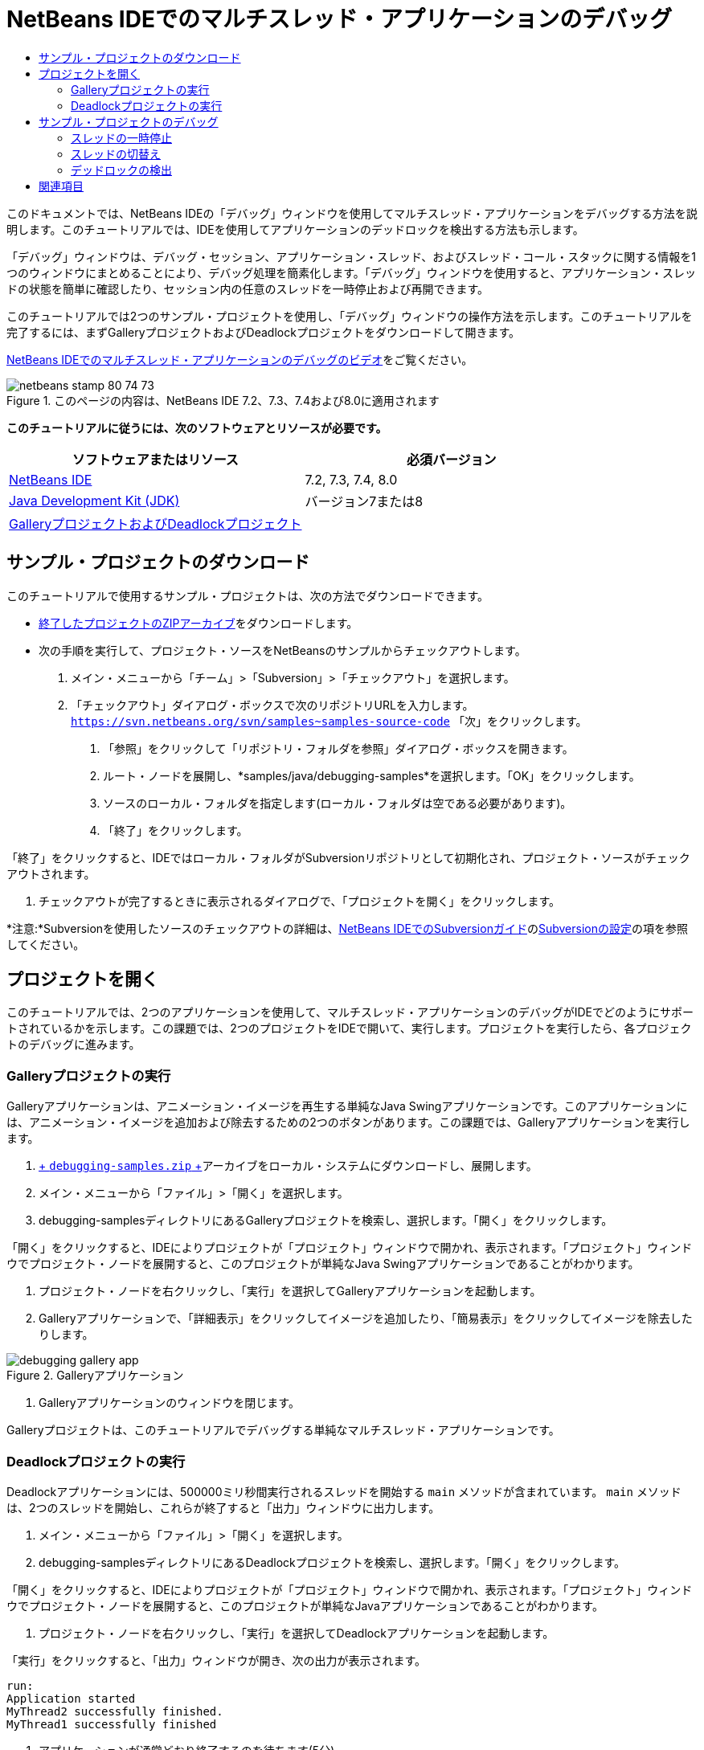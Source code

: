 // 
//     Licensed to the Apache Software Foundation (ASF) under one
//     or more contributor license agreements.  See the NOTICE file
//     distributed with this work for additional information
//     regarding copyright ownership.  The ASF licenses this file
//     to you under the Apache License, Version 2.0 (the
//     "License"); you may not use this file except in compliance
//     with the License.  You may obtain a copy of the License at
// 
//       http://www.apache.org/licenses/LICENSE-2.0
// 
//     Unless required by applicable law or agreed to in writing,
//     software distributed under the License is distributed on an
//     "AS IS" BASIS, WITHOUT WARRANTIES OR CONDITIONS OF ANY
//     KIND, either express or implied.  See the License for the
//     specific language governing permissions and limitations
//     under the License.
//

= NetBeans IDEでのマルチスレッド・アプリケーションのデバッグ
:jbake-type: tutorial
:jbake-tags: tutorials 
:markup-in-source: verbatim,quotes,macros
:jbake-status: published
:icons: font
:syntax: true
:source-highlighter: pygments
:toc: left
:toc-title:
:description: NetBeans IDEでのマルチスレッド・アプリケーションのデバッグ - Apache NetBeans
:keywords: Apache NetBeans, Tutorials, NetBeans IDEでのマルチスレッド・アプリケーションのデバッグ

このドキュメントでは、NetBeans IDEの「デバッグ」ウィンドウを使用してマルチスレッド・アプリケーションをデバッグする方法を説明します。このチュートリアルでは、IDEを使用してアプリケーションのデッドロックを検出する方法も示します。

「デバッグ」ウィンドウは、デバッグ・セッション、アプリケーション・スレッド、およびスレッド・コール・スタックに関する情報を1つのウィンドウにまとめることにより、デバッグ処理を簡素化します。「デバッグ」ウィンドウを使用すると、アプリケーション・スレッドの状態を簡単に確認したり、セッション内の任意のスレッドを一時停止および再開できます。

このチュートリアルでは2つのサンプル・プロジェクトを使用し、「デバッグ」ウィンドウの操作方法を示します。このチュートリアルを完了するには、まずGalleryプロジェクトおよびDeadlockプロジェクトをダウンロードして開きます。

link:debug-multithreaded-screencast.html[+NetBeans IDEでのマルチスレッド・アプリケーションのデバッグのビデオ+]をご覧ください。


image::images/netbeans-stamp-80-74-73.png[title="このページの内容は、NetBeans IDE 7.2、7.3、7.4および8.0に適用されます"]


*このチュートリアルに従うには、次のソフトウェアとリソースが必要です。*

|===
|ソフトウェアまたはリソース |必須バージョン 

|link:https://netbeans.org/downloads/index.html[+NetBeans IDE+] |7.2, 7.3, 7.4, 8.0 

|link:http://www.oracle.com/technetwork/java/javase/downloads/index.html[+Java Development Kit (JDK)+] |バージョン7または8 

|link:https://netbeans.org/projects/samples/downloads/download/Samples/Java/debugging-samples.zip[+GalleryプロジェクトおよびDeadlockプロジェクト+] |  
|===


== サンプル・プロジェクトのダウンロード

このチュートリアルで使用するサンプル・プロジェクトは、次の方法でダウンロードできます。

* link:https://netbeans.org/projects/samples/downloads/download/Samples/Java/debugging-samples.zip[+終了したプロジェクトのZIPアーカイブ+]をダウンロードします。
* 次の手順を実行して、プロジェクト・ソースをNetBeansのサンプルからチェックアウトします。
1. メイン・メニューから「チーム」>「Subversion」>「チェックアウト」を選択します。
2. 「チェックアウト」ダイアログ・ボックスで次のリポジトリURLを入力します。
 ``https://svn.netbeans.org/svn/samples~samples-source-code`` 
「次」をクリックします。


. 「参照」をクリックして「リポジトリ・フォルダを参照」ダイアログ・ボックスを開きます。


. ルート・ノードを展開し、*samples/java/debugging-samples*を選択します。「OK」をクリックします。


. ソースのローカル・フォルダを指定します(ローカル・フォルダは空である必要があります)。


. 「終了」をクリックします。

「終了」をクリックすると、IDEではローカル・フォルダがSubversionリポジトリとして初期化され、プロジェクト・ソースがチェックアウトされます。



. チェックアウトが完了するときに表示されるダイアログで、「プロジェクトを開く」をクリックします。

*注意:*Subversionを使用したソースのチェックアウトの詳細は、link:../ide/subversion.html[+NetBeans IDEでのSubversionガイド+]のlink:../ide/subversion.html#settingUp[+Subversionの設定+]の項を参照してください。


== プロジェクトを開く

このチュートリアルでは、2つのアプリケーションを使用して、マルチスレッド・アプリケーションのデバッグがIDEでどのようにサポートされているかを示します。この課題では、2つのプロジェクトをIDEで開いて、実行します。プロジェクトを実行したら、各プロジェクトのデバッグに進みます。


=== Galleryプロジェクトの実行

Galleryアプリケーションは、アニメーション・イメージを再生する単純なJava Swingアプリケーションです。このアプリケーションには、アニメーション・イメージを追加および除去するための2つのボタンがあります。この課題では、Galleryアプリケーションを実行します。

1. link:https://netbeans.org/projects/samples/downloads/download/Samples/Java/debugging-samples.zip[+ ``debugging-samples.zip`` +]アーカイブをローカル・システムにダウンロードし、展開します。
2. メイン・メニューから「ファイル」>「開く」を選択します。
3. debugging-samplesディレクトリにあるGalleryプロジェクトを検索し、選択します。「開く」をクリックします。

「開く」をクリックすると、IDEによりプロジェクトが「プロジェクト」ウィンドウで開かれ、表示されます。「プロジェクト」ウィンドウでプロジェクト・ノードを展開すると、このプロジェクトが単純なJava Swingアプリケーションであることがわかります。



. プロジェクト・ノードを右クリックし、「実行」を選択してGalleryアプリケーションを起動します。


. Galleryアプリケーションで、「詳細表示」をクリックしてイメージを追加したり、「簡易表示」をクリックしてイメージを除去したりします。

image::images/debugging-gallery-app.png[title="Galleryアプリケーション"]


. Galleryアプリケーションのウィンドウを閉じます。

Galleryプロジェクトは、このチュートリアルでデバッグする単純なマルチスレッド・アプリケーションです。


=== Deadlockプロジェクトの実行

Deadlockアプリケーションには、500000ミリ秒間実行されるスレッドを開始する ``main`` メソッドが含まれています。 ``main`` メソッドは、2つのスレッドを開始し、これらが終了すると「出力」ウィンドウに出力します。

1. メイン・メニューから「ファイル」>「開く」を選択します。
2. debugging-samplesディレクトリにあるDeadlockプロジェクトを検索し、選択します。「開く」をクリックします。

「開く」をクリックすると、IDEによりプロジェクトが「プロジェクト」ウィンドウで開かれ、表示されます。「プロジェクト」ウィンドウでプロジェクト・ノードを展開すると、このプロジェクトが単純なJavaアプリケーションであることがわかります。



. プロジェクト・ノードを右クリックし、「実行」を選択してDeadlockアプリケーションを起動します。

「実行」をクリックすると、「出力」ウィンドウが開き、次の出力が表示されます。


[source,java,subs="{markup-in-source}"]
----

run:
Application started
MyThread2 successfully finished.
MyThread1 successfully finished
----


. アプリケーションが通常どおり終了するのを待ちます(5分)。

Deadlockアプリケーションが終了したら、次の内容が「出力」ウィンドウに表示されます。


[source,java,subs="{markup-in-source}"]
----

Main thread finished
----

Deadlockプロジェクトは、2つのスレッドを持つ単純なJavaアプリケーションです。アプリケーションをデバッグするとき、IDEがデッドロックの検出にどのように役立つかを示すため、デッドロックを作成します。


== サンプル・プロジェクトのデバッグ

Galleryプロジェクトは、アニメーション・イメージを表示する単純なJava Swingアプリケーションです。アプリケーションのボタンをクリックしてイメージを追加および除去します。「詳細表示」ボタンをクリックすると、イメージを表示してアニメーション化する新しいスレッドが開始されます。「簡易表示」ボタンをクリックすると、直近のスレッドが停止し、アニメーションが停止してイメージが除去されます。


=== スレッドの一時停止

この課題では、Galleryアプリケーションのデバッグを開始してイメージをいくつか追加し、一部のアプリケーション・スレッドを開始します。デバッグ・セッションを開始すると、IDEの左ペインに「デバッグ」ウィンドウが表示されます。「デバッグ」ウィンドウには、セッション内のスレッドが一覧表示されます。

1. 「プロジェクト」ウィンドウでGalleryプロジェクトを右クリックし、「デバッグ」を選択します。

「デバッグ」をクリックすると、IDEでGalleryアプリケーションが起動し、デフォルトのデバッグ用ウィンドウが表示されます。IDEによって、メイン・ウィンドウの左側に「デバッグ」ウィンドウが自動的に表示され、「出力」ウィンドウに「デバッガ・コンソール」が表示されます。



. Galleryアプリケーションで「詳細表示」を3回クリックし、アニメーション・イメージを表示する3つのスレッドを開始します。

「デバッグ」ウィンドウでは、各アニメーションに対して新しいスレッドが開始されたことがわかります。

image::images/debugging-start.png[title="「デバッグ」ウィンドウ"]


. 「デバッグ」ウィンドウのスレッドの右にある「スレッドを一時停止」ボタンをクリックして、スレッドのうち2つを一時停止します。

スレッドが一時停止されると、スレッドのアイコンが新しい状態に変わります。スレッド・ノードを展開してスレッドのコール・スタックを表示できます。デバッグ・コマンドを使用してポップアップ・メニューを開くには、「デバッグ」ウィンドウの項目を右クリックします。

image::images/debugging-start-suspend.png[title="一時停止した2つのスレッドが表示された「デバッグ」ウィンドウ"]

Galleryアプリケーションでは、スレッドを一時停止すると、これらのスレッドのアニメーションが停止することがわかります。

「デバッグ」ウィンドウを使用すると、セッション内のスレッドの状態をすばやく表示および変更できます。デフォルトでは、「デバッグ」ウィンドウの右側に「再開」ボタンと「一時停止」ボタンが表示されます。「デバッグ」ウィンドウの下部にあるツールバーを使用すると、これらのボタンを非表示にし、「デバッグ」ウィンドウの表示をさらにカスタマイズすることができます。複数のデバッグ・セッションを実行している場合、「デバッグ」ウィンドウの上部にあるドロップダウン・リストを使用して、ウィンドウに表示するセッションを選択できます。

image::images/debugging-window-toolbar.png[title="「デバッグ」ウィンドウのツールバー"] 


=== スレッドの切替え

この課題では、アプリケーションをステップ実行した場合、および別のアプリケーション・スレッドがブレークポイントをヒットした場合の動作を説明します。この課題では、メソッド・ブレークポイントを設定し、アプリケーションのステップ実行を開始します。アプリケーションのステップ実行中に、ブレークポイントをヒットする新しいスレッドを開始します。これが発生すると、IDEでは「デバッグ」ウィンドウに通知が表示されます。次にスレッド間を切り替えます。

1. Galleryアプリケーションのウィンドウで、ウィンドウに2つまたは3つのアニメーションしか表示されなくなるまで、「簡易表示」または「詳細表示」をクリックします。
2. IDEの「プロジェクト」ウィンドウで ``gallery`` パッケージを展開し、 ``Gallery.java`` をダブルクリックして、ファイルをエディタで開きます。
3. 「 ``Gallery.java`` 」で、175行目の左マージンをクリックすることで、 ``run`` メソッドの最初にメソッド・ブレークポイントを挿入します。
4. Galleryアプリケーションで「詳細表示」をクリックして、メソッド・ブレークポイントをヒットする新しいスレッドを開始します。
5. 「ステップ・オーバー」([F8])をクリックし、「プログラム・カウンタ」が行191に達するまでメソッドをステップ実行します。

エディタのマージンにある「プログラム・カウンタ」に、メソッドのステップ実行での位置が示されます。



. Galleryアプリケーションで「詳細表示」をクリックして、メソッド・ブレークポイントをヒットする新しいスレッドを開始します。

新しいスレッドがメソッド・ブレークポイントをヒットすると、メソッドのステップ実行中に別のスレッドがブレークポイントをヒットしたことを通知する「新しいブレークポイントのヒット」通知が「デバッグ」ウィンドウに表示されます。

image::images/debugging-newbreakpointhit.png[title="「新しいブレークポイントのヒット」通知"]

スレッドをステップ実行しているときに別のスレッドでブレークポイントがヒットされると、IDEでは、他のスレッドに切り替えるか、または現在のスレッドのステップ実行を続けるかを決めるオプションが提示されます。「新しいブレークポイントのヒット」通知の矢印ボタンをクリックすると、ブレークポイントに遭遇したスレッドに切り替えることができます。通知ウィンドウ内のスレッドを選択すると、いつでも新しいスレッドに切り替えることができます。現在のブレークポイント・スレッドをステップ実行すると、現在のスレッドが再開されますが、他のアプリケーション・スレッドの状態は変わりません。

*注意:*「デバッグ」ウィンドウでは、現在のスレッド(Thread_Jirka)がマージン内の緑色のバーで示されていることがわかります。ブレークポイント(Thread_Roman)のヒットによって通知が呼び出されたスレッドは黄色のバーで示され、ブレークポイントによって一時停止されたスレッドはスレッド・アイコンで示されます。

image::images/debugging-current-suspended.png[title="「新しいブレークポイントのヒット」通知"]


. 「新しいブレークポイントのヒット」通知内の矢印をクリックして、現在のスレッドを新しいスレッド(Thread_Roman)に切り替えます。

新しいスレッドに切り替えるとき、次のことを確認できます。

* 新しい現在のスレッド(Thread_Roman)で、プログラム・カウンタが175行目に移動します。
* 191行目のマージンに一時停止しているスレッドを示す注釈が表示され、スレッド(Thread_Jirka)がその行で一時停止されていることを示します。

image::images/debugging-editor-suspendedannot.png[title="デバッグ注釈が表示されたエディタ"]


. 「ステップ・オーバー」を何回かクリックして、新しい現在のスレッド(Thread_Roman)をステップ実行します。


. 一時停止しているスレッドを示す注釈をエディタのマージンで右クリックし、「現在のスレッドとして設定」>「Thread_Jirka」を選択して、元の一時停止されたスレッドに切り替えます。

image::images/debugging-editor-setcurrent.png[title="「現在のスレッドとして設定」ポップアップが表示されたエディタ"]

または、「現在のスレッド・チューザ」([Alt]+[Shift]+[T]、Macの場合は[Ctrl]+[Shift]+[T])を呼び出して、任意のアプリケーション・スレッドに切り替えることもできます。

image::images/debugging-thread-chooser.png[title="Galleryアプリケーション"]

元のThread_Jirkaに切り替えると、Thread_Romanが一時停止されている行の横に、一時停止しているスレッドを示す注釈が表示されます。「デバッグ」ウィンドウの「再開」をクリックすると、Thread_Romanを再開できます。

image::images/debugging-editor-suspendedannot2.png[title="デバッグ注釈が表示されたエディタ"]

「デバッグ」ウィンドウを使用すると、スレッドの状態を正確に表示して制御できます。デバッガは、デバッグのワークフローを簡素化し、デバッグ処理でデッドロックが作成されるのを防ぐために、アプリケーション・スレッドを管理します。この課題では、IDEでアプリケーションをデバッグする際に発生する次の動作を確認しました。

* スレッドがブレークポイントをヒットすると、ブレークポイント・スレッドのみが一時停止されます。
* アプリケーションをステップ実行しているとき、他のアプリケーション・スレッドがブレークポイントをヒットしても現在のスレッドには影響しません。
* ステップ実行は現在のスレッドのみを再開します。ステップが完了すると、現在のスレッドのみが一時停止されます。

Galleryアプリケーションを終了できます。次の課題では、Deadlockアプリケーションをデバッグし、IDEを使用してデッドロックの検出に役立てます。


=== デッドロックの検出

IDEは、一時停止されたすべてのスレッドに対してデッドロックを自動的に検索して、潜在的なデッドロックの状況を特定するのに役立ちます。デッドロックが検出されると、IDEでは「デバッグ」ウィンドウに通知が表示され、関連するスレッドが特定されます。

IDEのデッドロック検出を示すために、デバッガにあるサンプルのDeadlockプロジェクトを実行し、デッドロックの状況を作成します。

1.  ``myapplication`` パッケージを展開し、ソース・エディタで ``Thread1.java`` と ``Thread2.java`` を開きます。
2.  ``Thread1.java`` の20行目および ``Thread2.java`` の20行目にブレークポイントを設定します。

ブレークポイントを設定するには、ブレークポイントを設定する行の横で、ソース・エディタ内のマージンをクリックします。ブレークポイント注釈が、行の横の左マージンに表示されます。「ブレークポイント」ウィンドウ([Alt]+[Shift]+[5]、Macの場合は[Ctrl]+[Shift]+[5])を開くと、2つのブレークポイントが設定され、有効になっていることがわかります。

image::images/debug-deadlock-setbkpt.png[title="20行目にブレークポイントが設定されていることを示すエディタ"]


. 「プロジェクト」ウィンドウでDeadlockプロジェクトを右クリックし、「デバッグ」を選択します。

 ``main`` メソッドによって2つのスレッドが実行され、これらのスレッドは、ブレークポイントの1つで両方とも一時停止されます。「デバッグ」ウィンドウでは、スレッドがブレークポイントによって一時停止されたことがわかります。



. 「デバッグ」ウィンドウで、「デバッグ」ウィンドウ内の一時停止されたスレッドの右にある「再開」ボタンをクリックすることによって、一時停止されたスレッド( ``MyThread1`` および ``MyThread2`` )を再開します。

image::images/debug-deadlock-resume.png[title="「デバッグ」ウィンドウでの一時停止されたスレッドの再開"]

 ``MyThread1`` スレッドおよび ``MyThread2`` スレッドを再開すると、デッドロックの状況が作成されます。



. メイン・メニューから「デバッグ」-「デッドロックを確認」を選択して、一時停止されたスレッドにデッドロックがないかを確認します。

image::images/debug-deadlock-detected.png[title="「デバッグ」ウィンドウでの一時停止されたスレッドの再開"]

アプリケーションのデッドロックを確認してデッドロックを検出した場合、デッドロックについて知らせるメッセージが「デバッグ」ウィンドウに表示されます。デッドロックのあるスレッドは、「デバッグ」ウィンドウの左マージンに赤色のバーで示されます。

このチュートリアルでは、IDEのデバッグ機能の一部に関する基本を紹介しました。「デバッグ」ウィンドウを使用すると、アプリケーションをデバッグするときにスレッドを簡単に一時停止および再開できます。これは、マルチスレッド・アプリケーションをデバッグする際に特に便利です。


link:https://netbeans.org/about/contact_form.html?to=3&subject=Feedback:%20Debugging%20Multithreaded%20Applications[+このチュートリアルに関するご意見をお寄せください+]



== 関連項目

NetBeans IDEでのJavaアプリケーションの開発およびテストの詳細は、次のリソースを参照してください。

* デモ: link:debug-multithreaded-screencast.html[+NetBeans IDEでのマルチスレッド・アプリケーションのデバッグ+]
* デモ: link:debug-stepinto-screencast.html[+NetBeansデバッガでの視覚的なステップ・イン・アクション+]
* デモ: link:debug-deadlock-screencast.html[+NetBeansデバッガを使用したデッドロックの検出+]
* デモ: link:debug-evaluator-screencast.html[+NetBeansデバッガのコード・スニペット評価の使用+]
* link:../../trails/java-se.html[+基本的なIDEおよびJavaプログラミングの学習+]
* link:junit-intro.html[+JUnitテストの作成+]
* link:profiler-intro.html[+Javaアプリケーションのプロファイリング入門+]
